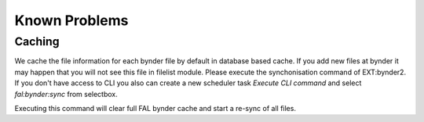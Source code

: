..  _known-problems:

==============
Known Problems
==============

Caching
=======

We cache the file information for each bynder file by default in database based cache. If you add new files
at bynder it may happen that you will not see this file in filelist module. Please execute the
synchonisation command of EXT:bynder2. If you don't have access to CLI you also can create a
new scheduler task `Execute CLI command` and select `fal:bynder:sync` from selectbox.

Executing this command will clear full FAL bynder cache and start a re-sync of all files.
